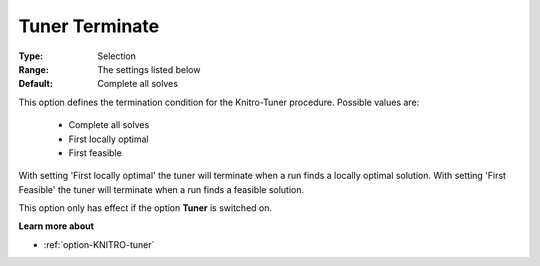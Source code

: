.. _option-KNITRO-tuner_terminate:


Tuner Terminate
===============



:Type:	Selection	
:Range:	The settings listed below	
:Default:	Complete all solves	



This option defines the termination condition for the Knitro-Tuner procedure. Possible values are:



    *	Complete all solves
    *	First locally optimal
    *	First feasible




With setting 'First locally optimal' the tuner will terminate when a run finds a locally optimal solution. With setting 'First Feasible' the tuner will terminate when a run finds a feasible solution.





This option only has effect if the option **Tuner**  is switched on.





**Learn more about** 

*	:ref:`option-KNITRO-tuner`  
